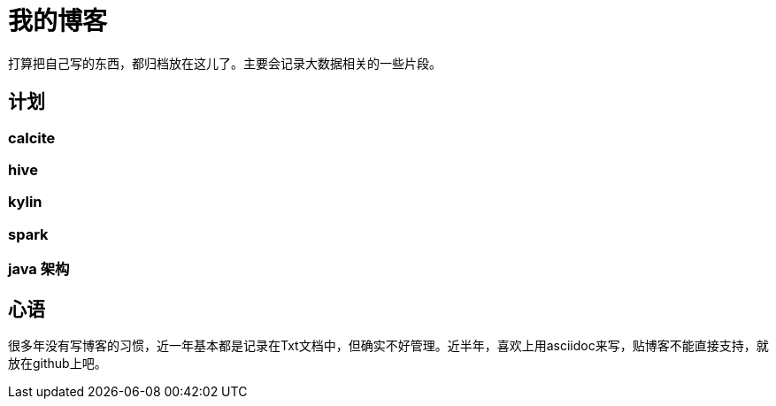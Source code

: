 = 我的博客
打算把自己写的东西，都归档放在这儿了。主要会记录大数据相关的一些片段。

== 计划
=== calcite
=== hive
=== kylin
=== spark
=== java 架构


== 心语
很多年没有写博客的习惯，近一年基本都是记录在Txt文档中，但确实不好管理。近半年，喜欢上用asciidoc来写，贴博客不能直接支持，就放在github上吧。
